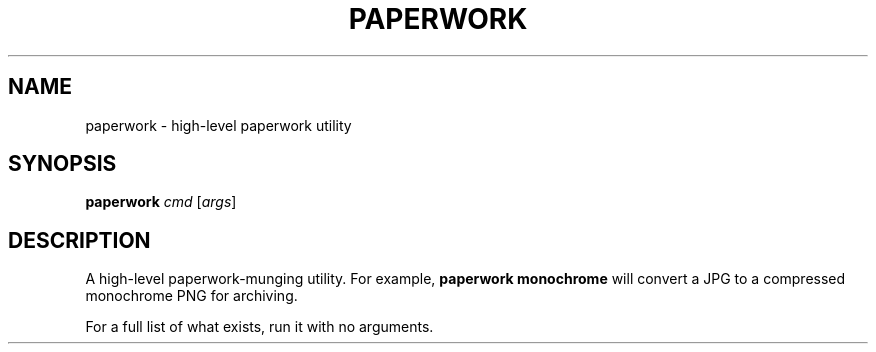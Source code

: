 .TH PAPERWORK 1 "January 2020" "Dotfiles" "Eth's Dotfiles Manual"
.SH NAME
paperwork \- high-level paperwork utility
.SH SYNOPSIS
.B paperwork
.IR cmd
[\fIargs\fR]
.SH DESCRIPTION
.PP
A high-level paperwork-munging utility.
For example, \fBpaperwork monochrome\fR will convert a JPG to a compressed monochrome PNG for archiving.
.PP
For a full list of what exists, run it with no arguments.
